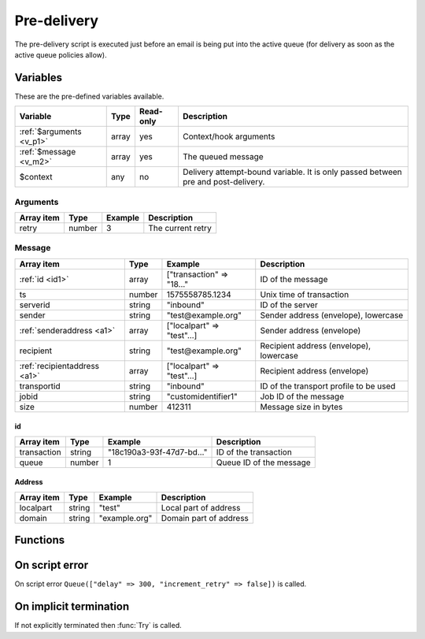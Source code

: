 .. module:: predelivery

Pre-delivery
============

The pre-delivery script is executed just before an email is being put into the active queue
(for delivery as soon as the active queue policies allow).

Variables
---------

These are the pre-defined variables available.

========================== ======= ========= ===========
Variable                   Type    Read-only Description
========================== ======= ========= ===========
:ref:`$arguments <v_p1>`   array   yes       Context/hook arguments
:ref:`$message <v_m2>`     array   yes       The queued message
$context                   any     no        Delivery attempt-bound variable. It is only passed between pre and post-delivery.
========================== ======= ========= ===========

.. _v_p1:

Arguments
+++++++++

================= ======= ========================== ===========
Array item        Type    Example                    Description
================= ======= ========================== ===========
retry             number  3                          The current retry
================= ======= ========================== ===========

.. _v_m2:

Message
+++++++

============================ ======= ========================== ===========
Array item                   Type    Example                    Description
============================ ======= ========================== ===========
:ref:`id <id1>`              array   ["transaction" => "18..."  ID of the message
ts                           number  1575558785.1234            Unix time of transaction
serverid                     string  "inbound"                  ID of the server
sender                       string  "test\@example.org"        Sender address (envelope), lowercase
:ref:`senderaddress <a1>`    array   ["localpart" => "test"...] Sender address (envelope)
recipient                    string  "test\@example.org"        Recipient address (envelope), lowercase
:ref:`recipientaddress <a1>` array   ["localpart" => "test"...] Recipient address (envelope)
transportid                  string  "inbound"                  ID of the transport profile to be used
jobid                        string  "customidentifier1"        Job ID of the message
size                         number  412311                     Message size in bytes
============================ ======= ========================== ===========

.. _id1:

id
>>>>>>>

============================ ======= ========================== ===========
Array item                   Type    Example                    Description
============================ ======= ========================== ===========
transaction                  string  "18c190a3-93f-47d7-bd..."  ID of the transaction
queue                        number  1                          Queue ID of the message
============================ ======= ========================== ===========

.. _a1:

Address
>>>>>>>

==================== ======= ========================== ===========
Array item           Type    Example                    Description
==================== ======= ========================== ===========
localpart            string  "test"                     Local part of address
domain               string  "example.org"              Domain part of address
==================== ======= ========================== ===========

Functions
---------

.. function:: Try([options])

  Accept the email into the active queue
  (for delivery as soon as the active queue policies allow). This is the default action.

  :param array options: an options array
  :return: doesn't return, script is terminated

  The following options are available in the options array. Some are used to override
  the properties otherwise chosen based on the email's metadata and transport settings.

    * **host** (string) The IP address or hostname to connect to, or "lookup-mx" for MX lookup. Overrides the transport setting.
    * **port** (number) TCP port to connect to. Overrides the transport setting.
    * **sender** (string or array) Change the sender email address, either as a string or an associative array with a ``localpart``, ``domain`` and ``params``. Overrides the queued email's metadata.
    * **recipient** (string or array) Change the recipient email address, either as a string or an associative array with a ``localpart``, ``domain`` and ``params``. Overrides the queued email's metadata.
    * **helo** (string) The SMTP HELO/EHLO hostname. It can also be specified per source IP. Overrides the transport setting.
    * **sourceip** (array) Source (local) IP(s) to use. The array may contain either strings (of ID's) or associative arrays with ``id`` or ``address`` (literal) and ``helo``. Overrides the transport setting.
    * **nonlocal_source** (boolean) Allow binding of non-local addresses (BINDANY). The default is ``false``.
    * **saslusername** (string) If specified issue a AUTH LOGIN before MAIL FROM. Overrides the transport setting.
    * **saslpassword** (string) If specified issue a AUTH LOGIN before MAIL FROM. Overrides the transport setting.
    * **tls** (string) Use any of the following TLS modes; ``disabled``, ``optional``, ``optional_verify``, ``dane``, ``dane_require``, ``require`` or ``require_verify``. Overrides the transport setting.
    * **tls_sni** (string or boolean) Request a certificate using the SNI extension. If ``true`` the connected hostname will be used. The default is not to use SNI (``false``).
    * **tls_protocols** (string) Use one or many of the following TLS protocols; ``SSLv2``, ``SSLv3``, ``TLSv1``, ``TLSv1.1``, ``TLSv1.2`` or ``TLSv1.3``. Protocols may be separated by ``,`` and excluded by ``!``. The default is ``!SSLv2,!SSLv3``.
    * **tls_ciphers** (string) List of ciphers to support. The default is decided by OpenSSL for each ``tls_protocol``.
    * **tls_verify_host** (boolean) Verify certificate hostname (CN). The default is ``false``.
    * **tls_verify_name** (array) Hostnames to verify against the certificate's CN and SAN (NO_PARTIAL_WILDCARDS | SINGLE_LABEL_SUBDOMAINS).
    * **tls_default_ca** (boolean) Load additional TLS certificates (ca_root_nss). The default is ``false``.
    * **tls_client_cert** (string) Use the following ``pki:X`` as client certificate. The default is to not send a client certificate.
    * **xclient** (array) Associative array of XCLIENT attributes to send.
    * **protocol** (string) The protocol to use; ``smtp`` or ``lmtp``. Overrides the transport setting.
    * **mx_include** (array) Filter the MX lookup result, only including ones matching the hostnames/wildcards (NO_PARTIAL_WILDCARDS | SINGLE_LABEL_SUBDOMAINS).
    * **mx_exclude** (array) Filter the MX lookup result, removing ones matching the hostnames/wildcards (NO_PARTIAL_WILDCARDS | SINGLE_LABEL_SUBDOMAINS).
    * **jobid** (string) Job ID of the message.
    * **timeout** (array) Associative array of :ref:`state <as1>` and the timeout in seconds. The default is set according to RFC2821.
    * **connect_timeout** (number) The connect timeout in seconds. The default is ``30`` seconds.
    * **pooling** (boolean) Enable connection pooling. The default is ``false``.

.. function:: Queue([options])

  Queue the message to be retried later. If the maximum retry count is exceeded; the message is either bounced or deleted depending on the transport's settings.

  :param array options: options array
  :return: doesn't return, script is terminated

  The following options are available in the options array.

   * **hold** (boolean) Put the message in the hold (inactive) queue. The default is ``false``.
   * **delay** (number) the delay in seconds. The default is according to the current transports retry delay.
   * **reason** (string) Optional message to be logged with the message.
   * **increment_retry** (boolean) If the retry count should be increased. The default is ``true``.
   * **reset_retry** (boolean) If the retry count should be reset to zero. The default is ``false``.
   * **transportid** (string) Set the transport ID.  The default the current `transportid`.
   * **quotas** (array) An array of quotas to be associated with the message, for use with :func:`queue_quota`.

.. function:: Bounce()

  Delete the message from the queue, and generate a DSN (bounce) to the sender.

  :return: doesn't return, script is terminated

.. function:: Delete()

  Delete the message from the queue, without generating a DSN (bounce) to the sender.

  :return: doesn't return, script is terminated

.. function:: SetDSN(options)

  Set the DSN options for the current delivery attempt if a DSN were to be created. It is not remembered for the next retry.

  :param array options: options array
  :rtype: none

  The following options are available in the options array.

   * **transportid** (string) Set the transport ID. The default is either choosen by the transport or automatically assigned.
   * **recipient** (string or array) Set the recipient of the DSN, either as a string or an associative array with a ``localpart`` and ``domain``.
   * **metadata** (array) Add additional metadata (KVP) to the DSN.
   * **from** (string or array) Set the From-header address of the DSN, either as a string or an associative array with a ``localpart`` and ``domain``.
   * **from_name** (string) Set the From-header display name of the DSN.
   * **dkim** (array) Set the DKIM options of the DSN (``selector``, ``domain``, ``key`` including the options available in :func:`MIME.signDKIM`).
   * **jobid** (string) Job ID of the message.

  .. note::

    For memory consumption reasons, if possible; it's beneficial to configure the DSN options in the Post-delivery context. That way the DSN options isn't kept while the message is in the active queue.

.. function:: SetMetaData(metadata)

  This function updates the queued message's metadata the hqf file. It is consequentially remembered for the next retry.
  The metadata must be an array with both string keys and values.

  :param array metadata: metadata to set
  :rtype: none

  .. note::

    To work-around the data type limitation of the metadata; data can be encoded using :func:`json_encode`.

.. function:: GetMetaData()

  Get the metadata set by :func:`SetMetaData`. If no data was set, an empty array is returned.

  :return: the data set by :func:`SetMetaData`
  :rtype: array

On script error
---------------

On script error ``Queue(["delay" => 300, "increment_retry" => false])`` is called.

On implicit termination
-----------------------

If not explicitly terminated then :func:`Try` is called.
